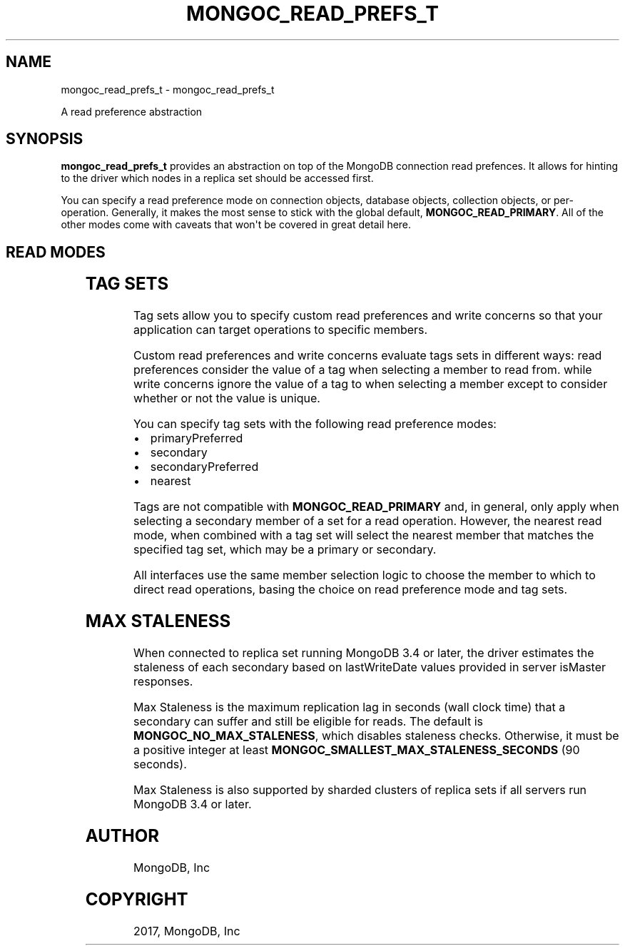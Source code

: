 .\" Man page generated from reStructuredText.
.
.TH "MONGOC_READ_PREFS_T" "3" "May 23, 2017" "1.6.3" "MongoDB C Driver"
.SH NAME
mongoc_read_prefs_t \- mongoc_read_prefs_t
.
.nr rst2man-indent-level 0
.
.de1 rstReportMargin
\\$1 \\n[an-margin]
level \\n[rst2man-indent-level]
level margin: \\n[rst2man-indent\\n[rst2man-indent-level]]
-
\\n[rst2man-indent0]
\\n[rst2man-indent1]
\\n[rst2man-indent2]
..
.de1 INDENT
.\" .rstReportMargin pre:
. RS \\$1
. nr rst2man-indent\\n[rst2man-indent-level] \\n[an-margin]
. nr rst2man-indent-level +1
.\" .rstReportMargin post:
..
.de UNINDENT
. RE
.\" indent \\n[an-margin]
.\" old: \\n[rst2man-indent\\n[rst2man-indent-level]]
.nr rst2man-indent-level -1
.\" new: \\n[rst2man-indent\\n[rst2man-indent-level]]
.in \\n[rst2man-indent\\n[rst2man-indent-level]]u
..
.sp
A read preference abstraction
.SH SYNOPSIS
.sp
\fBmongoc_read_prefs_t\fP provides an abstraction on top of the MongoDB connection read prefences. It allows for hinting to the driver which nodes in a replica set should be accessed first.
.sp
You can specify a read preference mode on connection objects, database objects, collection objects, or per\-operation.  Generally, it makes the most sense to stick with the global default, \fBMONGOC_READ_PRIMARY\fP\&.  All of the other modes come with caveats that won\(aqt be covered in great detail here.
.SH READ MODES
.TS
center;
|l|l|.
_
T{
MONGOC_READ_PRIMARY
T}	T{
Default mode. All operations read from the current replica set primary.
T}
_
T{
MONGOC_READ_SECONDARY
T}	T{
All operations read from among the nearest secondary members of the replica set.
T}
_
T{
MONGOC_READ_PRIMARY_PREFERRED
T}	T{
In most situations, operations read from the primary but if it is unavailable, operations read from secondary members.
T}
_
T{
MONGOC_READ_SECONDARY_PREFERRED
T}	T{
In most situations, operations read from among the nearest secondary members, but if no secondaries are available, operations read from the primary.
T}
_
T{
MONGOC_READ_NEAREST
T}	T{
Operations read from among the nearest members of the replica set, irrespective of the member\(aqs type.
T}
_
.TE
.SH TAG SETS
.sp
Tag sets allow you to specify custom read preferences and write concerns so that your application can target operations to specific members.
.sp
Custom read preferences and write concerns evaluate tags sets in different ways: read preferences consider the value of a tag when selecting a member to read from. while write concerns ignore the value of a tag to when selecting a member except to consider whether or not the value is unique.
.sp
You can specify tag sets with the following read preference modes:
.INDENT 0.0
.IP \(bu 2
primaryPreferred
.IP \(bu 2
secondary
.IP \(bu 2
secondaryPreferred
.IP \(bu 2
nearest
.UNINDENT
.sp
Tags are not compatible with \fBMONGOC_READ_PRIMARY\fP and, in general, only apply when selecting a secondary member of a set for a read operation. However, the nearest read mode, when combined with a tag set will select the nearest member that matches the specified tag set, which may be a primary or secondary.
.sp
All interfaces use the same member selection logic to choose the member to which to direct read operations, basing the choice on read preference mode and tag sets.
.SH MAX STALENESS
.sp
When connected to replica set running MongoDB 3.4 or later, the driver estimates the staleness of each secondary based on lastWriteDate values provided in server isMaster responses.
.sp
Max Staleness is the maximum replication lag in seconds (wall clock time) that a secondary can suffer and still be eligible for reads. The default is \fBMONGOC_NO_MAX_STALENESS\fP, which disables staleness checks. Otherwise, it must be a positive integer at least \fBMONGOC_SMALLEST_MAX_STALENESS_SECONDS\fP (90 seconds).
.sp
Max Staleness is also supported by sharded clusters of replica sets if all servers run MongoDB 3.4 or later.
.SH AUTHOR
MongoDB, Inc
.SH COPYRIGHT
2017, MongoDB, Inc
.\" Generated by docutils manpage writer.
.
